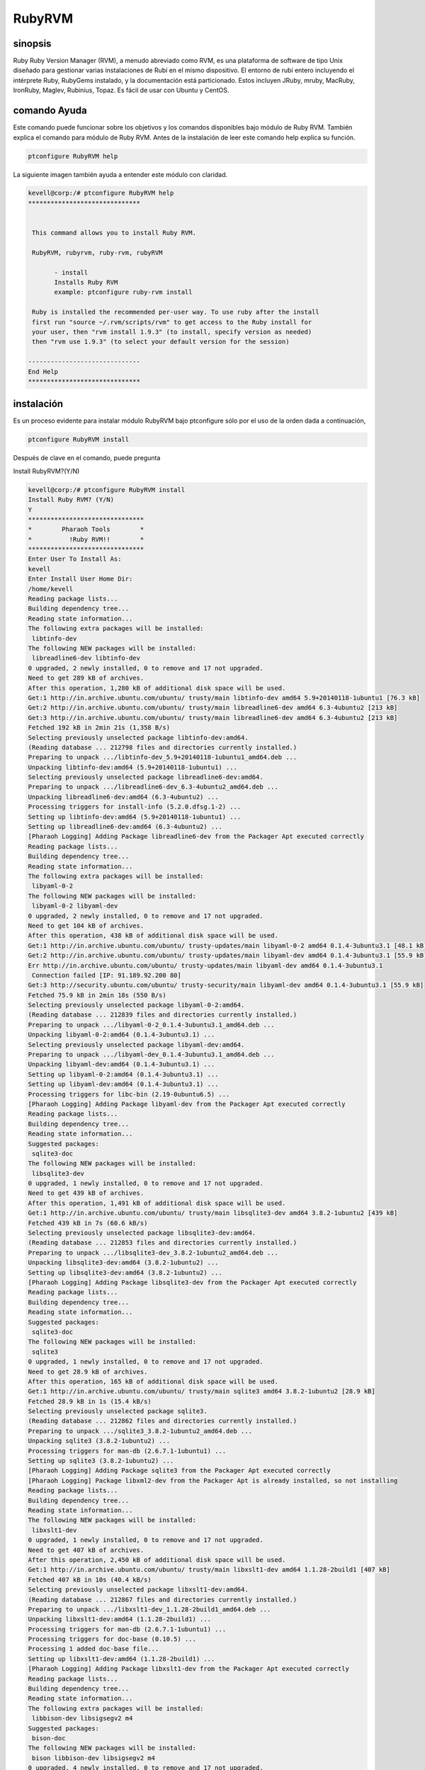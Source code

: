 ============
RubyRVM
============

sinopsis
------------

Ruby Ruby Version Manager (RVM), a menudo abreviado como RVM, es una plataforma de software de tipo Unix diseñado para gestionar varias instalaciones de Rubí en el mismo dispositivo. El entorno de rubí entero incluyendo el intérprete Ruby, RubyGems instalado, y la documentación está particionado. Estos incluyen JRuby, mruby, MacRuby, IronRuby, Maglev, Rubinius, Topaz. Es fácil de usar con Ubuntu y CentOS. 

comando Ayuda
--------------------

Este comando puede funcionar sobre los objetivos y los comandos disponibles bajo módulo de Ruby RVM. También explica el comando para módulo de Ruby RVM. Antes de la instalación de leer este comando help explica su función.

.. code-block:: bash
        
		ptconfigure RubyRVM help

La siguiente imagen también ayuda a entender este módulo con claridad.

.. code-block:: bash

 kevell@corp:/# ptconfigure RubyRVM help
 ******************************


  This command allows you to install Ruby RVM.

  RubyRVM, rubyrvm, ruby-rvm, rubyRVM

        - install
        Installs Ruby RVM
        example: ptconfigure ruby-rvm install

  Ruby is installed the recommended per-user way. To use ruby after the install
  first run "source ~/.rvm/scripts/rvm" to get access to the Ruby install for
  your user, then "rvm install 1.9.3" (to install, specify version as needed)
  then "rvm use 1.9.3" (to select your default version for the session)

 ------------------------------
 End Help
 ******************************

instalación
-----------------

Es un proceso evidente para instalar módulo RubyRVM bajo ptconfigure sólo por el uso de la orden dada a continuación,

.. code-block:: bash

	        ptconfigure RubyRVM install

Después de clave en el comando, puede pregunta

Install RubyRVM?(Y/N)

.. code-block:: bash

 kevell@corp:/# ptconfigure RubyRVM install
 Install Ruby RVM? (Y/N) 
 Y
 *******************************
 *        Pharaoh Tools        *
 *          !Ruby RVM!!        *
 *******************************
 Enter User To Install As:
 kevell
 Enter Install User Home Dir:
 /home/kevell   
 Reading package lists...
 Building dependency tree...
 Reading state information...
 The following extra packages will be installed:
  libtinfo-dev
 The following NEW packages will be installed:
  libreadline6-dev libtinfo-dev
 0 upgraded, 2 newly installed, 0 to remove and 17 not upgraded.
 Need to get 289 kB of archives.
 After this operation, 1,280 kB of additional disk space will be used.
 Get:1 http://in.archive.ubuntu.com/ubuntu/ trusty/main libtinfo-dev amd64 5.9+20140118-1ubuntu1 [76.3 kB]
 Get:2 http://in.archive.ubuntu.com/ubuntu/ trusty/main libreadline6-dev amd64 6.3-4ubuntu2 [213 kB]
 Get:3 http://in.archive.ubuntu.com/ubuntu/ trusty/main libreadline6-dev amd64 6.3-4ubuntu2 [213 kB]
 Fetched 192 kB in 2min 21s (1,358 B/s)
 Selecting previously unselected package libtinfo-dev:amd64.
 (Reading database ... 212798 files and directories currently installed.)
 Preparing to unpack .../libtinfo-dev_5.9+20140118-1ubuntu1_amd64.deb ...
 Unpacking libtinfo-dev:amd64 (5.9+20140118-1ubuntu1) ...
 Selecting previously unselected package libreadline6-dev:amd64.
 Preparing to unpack .../libreadline6-dev_6.3-4ubuntu2_amd64.deb ...
 Unpacking libreadline6-dev:amd64 (6.3-4ubuntu2) ...
 Processing triggers for install-info (5.2.0.dfsg.1-2) ...
 Setting up libtinfo-dev:amd64 (5.9+20140118-1ubuntu1) ...
 Setting up libreadline6-dev:amd64 (6.3-4ubuntu2) ...
 [Pharaoh Logging] Adding Package libreadline6-dev from the Packager Apt executed correctly
 Reading package lists...
 Building dependency tree...
 Reading state information...
 The following extra packages will be installed:
  libyaml-0-2
 The following NEW packages will be installed:
  libyaml-0-2 libyaml-dev
 0 upgraded, 2 newly installed, 0 to remove and 17 not upgraded.
 Need to get 104 kB of archives.
 After this operation, 438 kB of additional disk space will be used.
 Get:1 http://in.archive.ubuntu.com/ubuntu/ trusty-updates/main libyaml-0-2 amd64 0.1.4-3ubuntu3.1 [48.1 kB]
 Get:2 http://in.archive.ubuntu.com/ubuntu/ trusty-updates/main libyaml-dev amd64 0.1.4-3ubuntu3.1 [55.9 kB]
 Err http://in.archive.ubuntu.com/ubuntu/ trusty-updates/main libyaml-dev amd64 0.1.4-3ubuntu3.1
  Connection failed [IP: 91.189.92.200 80]
 Get:3 http://security.ubuntu.com/ubuntu/ trusty-security/main libyaml-dev amd64 0.1.4-3ubuntu3.1 [55.9 kB]
 Fetched 75.9 kB in 2min 18s (550 B/s)
 Selecting previously unselected package libyaml-0-2:amd64.
 (Reading database ... 212839 files and directories currently installed.)
 Preparing to unpack .../libyaml-0-2_0.1.4-3ubuntu3.1_amd64.deb ...
 Unpacking libyaml-0-2:amd64 (0.1.4-3ubuntu3.1) ...
 Selecting previously unselected package libyaml-dev:amd64.
 Preparing to unpack .../libyaml-dev_0.1.4-3ubuntu3.1_amd64.deb ...
 Unpacking libyaml-dev:amd64 (0.1.4-3ubuntu3.1) ...
 Setting up libyaml-0-2:amd64 (0.1.4-3ubuntu3.1) ...
 Setting up libyaml-dev:amd64 (0.1.4-3ubuntu3.1) ...
 Processing triggers for libc-bin (2.19-0ubuntu6.5) ...
 [Pharaoh Logging] Adding Package libyaml-dev from the Packager Apt executed correctly
 Reading package lists...
 Building dependency tree...
 Reading state information...
 Suggested packages:
  sqlite3-doc
 The following NEW packages will be installed:
  libsqlite3-dev
 0 upgraded, 1 newly installed, 0 to remove and 17 not upgraded.
 Need to get 439 kB of archives.
 After this operation, 1,491 kB of additional disk space will be used.
 Get:1 http://in.archive.ubuntu.com/ubuntu/ trusty/main libsqlite3-dev amd64 3.8.2-1ubuntu2 [439 kB]
 Fetched 439 kB in 7s (60.6 kB/s)
 Selecting previously unselected package libsqlite3-dev:amd64.
 (Reading database ... 212853 files and directories currently installed.)
 Preparing to unpack .../libsqlite3-dev_3.8.2-1ubuntu2_amd64.deb ...
 Unpacking libsqlite3-dev:amd64 (3.8.2-1ubuntu2) ...
 Setting up libsqlite3-dev:amd64 (3.8.2-1ubuntu2) ...
 [Pharaoh Logging] Adding Package libsqlite3-dev from the Packager Apt executed correctly
 Reading package lists...
 Building dependency tree...
 Reading state information...
 Suggested packages:
  sqlite3-doc
 The following NEW packages will be installed:
  sqlite3
 0 upgraded, 1 newly installed, 0 to remove and 17 not upgraded.
 Need to get 28.9 kB of archives.
 After this operation, 165 kB of additional disk space will be used.
 Get:1 http://in.archive.ubuntu.com/ubuntu/ trusty/main sqlite3 amd64 3.8.2-1ubuntu2 [28.9 kB]
 Fetched 28.9 kB in 1s (15.4 kB/s)
 Selecting previously unselected package sqlite3.
 (Reading database ... 212862 files and directories currently installed.)
 Preparing to unpack .../sqlite3_3.8.2-1ubuntu2_amd64.deb ...
 Unpacking sqlite3 (3.8.2-1ubuntu2) ...
 Processing triggers for man-db (2.6.7.1-1ubuntu1) ...
 Setting up sqlite3 (3.8.2-1ubuntu2) ...
 [Pharaoh Logging] Adding Package sqlite3 from the Packager Apt executed correctly
 [Pharaoh Logging] Package libxml2-dev from the Packager Apt is already installed, so not installing
 Reading package lists...
 Building dependency tree...
 Reading state information...
 The following NEW packages will be installed:
  libxslt1-dev
 0 upgraded, 1 newly installed, 0 to remove and 17 not upgraded.
 Need to get 407 kB of archives.
 After this operation, 2,450 kB of additional disk space will be used.
 Get:1 http://in.archive.ubuntu.com/ubuntu/ trusty/main libxslt1-dev amd64 1.1.28-2build1 [407 kB]
 Fetched 407 kB in 10s (40.4 kB/s)
 Selecting previously unselected package libxslt1-dev:amd64.
 (Reading database ... 212867 files and directories currently installed.)
 Preparing to unpack .../libxslt1-dev_1.1.28-2build1_amd64.deb ...
 Unpacking libxslt1-dev:amd64 (1.1.28-2build1) ...
 Processing triggers for man-db (2.6.7.1-1ubuntu1) ...
 Processing triggers for doc-base (0.10.5) ...
 Processing 1 added doc-base file...
 Setting up libxslt1-dev:amd64 (1.1.28-2build1) ...
 [Pharaoh Logging] Adding Package libxslt1-dev from the Packager Apt executed correctly
 Reading package lists...
 Building dependency tree...
 Reading state information...
 The following extra packages will be installed:
  libbison-dev libsigsegv2 m4
 Suggested packages:
  bison-doc
 The following NEW packages will be installed:
  bison libbison-dev libsigsegv2 m4
 0 upgraded, 4 newly installed, 0 to remove and 17 not upgraded.
 Need to get 805 kB of archives.
 After this operation, 2,220 kB of additional disk space will be used.
 Get:1 http://in.archive.ubuntu.com/ubuntu/ trusty/main libsigsegv2 amd64 2.10-2 [15.0 kB]
 Get:2 http://in.archive.ubuntu.com/ubuntu/ trusty/main m4 amd64 1.4.17-2ubuntu1 [195 kB]
 Get:3 http://in.archive.ubuntu.com/ubuntu/ trusty/main libbison-dev amd64 2:3.0.2.dfsg-2 [338 kB]
 Get:4 http://in.archive.ubuntu.com/ubuntu/ trusty/main bison amd64 2:3.0.2.dfsg-2 [257 kB]
 Fetched 805 kB in 16s (47.8 kB/s)
 Selecting previously unselected package libsigsegv2:amd64.
 (Reading database ... 213011 files and directories currently installed.)
 Preparing to unpack .../libsigsegv2_2.10-2_amd64.deb ...
 Unpacking libsigsegv2:amd64 (2.10-2) ...
 Selecting previously unselected package m4.
 Preparing to unpack .../m4_1.4.17-2ubuntu1_amd64.deb ...
 Unpacking m4 (1.4.17-2ubuntu1) ...
 Selecting previously unselected package libbison-dev:amd64.
 Preparing to unpack .../libbison-dev_2%3a3.0.2.dfsg-2_amd64.deb ...
 Unpacking libbison-dev:amd64 (2:3.0.2.dfsg-2) ...
 Selecting previously unselected package bison.
 Preparing to unpack .../bison_2%3a3.0.2.dfsg-2_amd64.deb ...
 Unpacking bison (2:3.0.2.dfsg-2) ...
 Processing triggers for man-db (2.6.7.1-1ubuntu1) ...
 Processing triggers for install-info (5.2.0.dfsg.1-2) ...
 Setting up libsigsegv2:amd64 (2.10-2) ...
 Setting up m4 (1.4.17-2ubuntu1) ...
 Setting up libbison-dev:amd64 (2:3.0.2.dfsg-2) ...
 Setting up bison (2:3.0.2.dfsg-2) ...
 update-alternatives: using /usr/bin/bison.yacc to provide /usr/bin/yacc (yacc) in auto mode
 Processing triggers for libc-bin (2.19-0ubuntu6.5) ...
 [Pharaoh Logging] Adding Package bison from the Packager Apt executed correctly
 Reading package lists...
 Building dependency tree...
 Reading state information...
 The following NEW packages will be installed:
  libffi-dev
 0 upgraded, 1 newly installed, 0 to remove and 17 not upgraded.
 Need to get 99.8 kB of archives.
 After this operation, 323 kB of additional disk space will be used.
 Get:1 http://in.archive.ubuntu.com/ubuntu/ trusty/main libffi-dev amd64 3.1~rc1+r3.0.13-12 [99.8 kB]
 Fetched 99.8 kB in 2s (43.9 kB/s)
 Selecting previously unselected package libffi-dev:amd64.
 (Reading database ... 213131 files and directories currently installed.)
 Preparing to unpack .../libffi-dev_3.1~rc1+r3.0.13-12_amd64.deb ...
 Unpacking libffi-dev:amd64 (3.1~rc1+r3.0.13-12) ...
 Processing triggers for man-db (2.6.7.1-1ubuntu1) ...
 Processing triggers for doc-base (0.10.5) ...
 Processing 1 added doc-base file...
 Processing triggers for install-info (5.2.0.dfsg.1-2) ...
 Setting up libffi-dev:amd64 (3.1~rc1+r3.0.13-12) ...
 [Pharaoh Logging] Adding Package libffi-dev from the Packager Apt executed correctly
 Reading package lists...
 Building dependency tree...
 Reading state information...
 The following extra packages will be installed:
  zlib1g-dev
 The following NEW packages will be installed:
  libmysqlclient-dev zlib1g-dev
 0 upgraded, 2 newly installed, 0 to remove and 17 not upgraded.
 Need to get 1,046 kB of archives.
 After this operation, 6,048 kB of additional disk space will be used.
 Get:1 http://in.archive.ubuntu.com/ubuntu/ trusty/main zlib1g-dev amd64 1:1.2.8.dfsg-1ubuntu1 [183 kB]
 Get:2 http://in.archive.ubuntu.com/ubuntu/ trusty-updates/main libmysqlclient-dev amd64 5.5.41-0ubuntu0.14.04.1 [862 kB]
 Fetched 1,046 kB in 28s (37.2 kB/s)
 Selecting previously unselected package zlib1g-dev:amd64.
 (Reading database ... 213164 files and directories currently installed.)
 Preparing to unpack .../zlib1g-dev_1%3a1.2.8.dfsg-1ubuntu1_amd64.deb ...
 Unpacking zlib1g-dev:amd64 (1:1.2.8.dfsg-1ubuntu1) ...
 Selecting previously unselected package libmysqlclient-dev.
 Preparing to unpack .../libmysqlclient-dev_5.5.41-0ubuntu0.14.04.1_amd64.deb ...
 Unpacking libmysqlclient-dev (5.5.41-0ubuntu0.14.04.1) ...
 Processing triggers for man-db (2.6.7.1-1ubuntu1) ...
 Setting up zlib1g-dev:amd64 (1:1.2.8.dfsg-1ubuntu1) ...
 Setting up libmysqlclient-dev (5.5.41-0ubuntu0.14.04.1) ...
 [Pharaoh Logging] Adding Package libmysqlclient-dev from the Packager Apt executed correctly
 [Pharaoh Logging] Package libmysql-ruby from the Packager Apt is already installed, so not installing
 Reading package lists...
 Building dependency tree...
 Reading state information...
 The following NEW packages will be installed:
  libgdbm-dev
 0 upgraded, 1 newly installed, 0 to remove and 17 not upgraded.
 Need to get 24.9 kB of archives.
 After this operation, 144 kB of additional disk space will be used.
 Get:1 http://in.archive.ubuntu.com/ubuntu/ trusty/main libgdbm-dev amd64 1.8.3-12build1 [24.9 kB]
 Fetched 24.9 kB in 1s (20.8 kB/s)
 Selecting previously unselected package libgdbm-dev.
 (Reading database ... 213260 files and directories currently installed.)
 Preparing to unpack .../libgdbm-dev_1.8.3-12build1_amd64.deb ...
 Unpacking libgdbm-dev (1.8.3-12build1) ...
 Processing triggers for man-db (2.6.7.1-1ubuntu1) ...
 Setting up libgdbm-dev (1.8.3-12build1) ...
 [Pharaoh Logging] Adding Package libgdbm-dev from the Packager Apt executed correctly
 Reading package lists...
 Building dependency tree...
 Reading state information...
 Suggested packages:
  ncurses-doc
 The following NEW packages will be installed:
  libncurses5-dev
 0 upgraded, 1 newly installed, 0 to remove and 17 not upgraded.
 Need to get 170 kB of archives.
 After this operation, 1,056 kB of additional disk space will be used.
 Get:1 http://in.archive.ubuntu.com/ubuntu/ trusty/main libncurses5-dev amd64 5.9+20140118-1ubuntu1 [170 kB]
 Fetched 170 kB in 3s (48.0 kB/s)
 Selecting previously unselected package libncurses5-dev:amd64.
 (Reading database ... 213306 files and directories currently installed.)
 Preparing to unpack .../libncurses5-dev_5.9+20140118-1ubuntu1_amd64.deb ...
 Unpacking libncurses5-dev:amd64 (5.9+20140118-1ubuntu1) ...
 Setting up libncurses5-dev:amd64 (5.9+20140118-1ubuntu1) ...
 [Pharaoh Logging] Adding Package libncurses5-dev from the Packager Apt executed correctly
 [Pharaoh Logging] Package g++ from the Packager Apt is already installed, so not installing
 Reading package lists...
 Building dependency tree...
 Reading state information...
 The following extra packages will be installed:
   libssl-doc
 The following NEW packages will be installed:
   libssl-dev libssl-doc
 0 upgraded, 2 newly installed, 0 to remove and 17 not upgraded.
 Need to get 2,038 kB of archives.
 After this operation, 7,809 kB of additional disk space will be used.
 Get:1 http://in.archive.ubuntu.com/ubuntu/ trusty-updates/main libssl-dev amd64 1.0.1f-1ubuntu2.8 [1,071 kB]
 Get:2 http://in.archive.ubuntu.com/ubuntu/ trusty-updates/main libssl-doc all 1.0.1f-1ubuntu2.8 [967 kB]
 Fetched 2,038 kB in 58s (34.6 kB/s)
 Selecting previously unselected package libssl-dev:amd64.
 (Reading database ... 213343 files and directories currently installed.)
 Preparing to unpack .../libssl-dev_1.0.1f-1ubuntu2.8_amd64.deb ...
 Unpacking libssl-dev:amd64 (1.0.1f-1ubuntu2.8) ...
 Selecting previously unselected package libssl-doc.
 Preparing to unpack .../libssl-doc_1.0.1f-1ubuntu2.8_all.deb ...
 Unpacking libssl-doc (1.0.1f-1ubuntu2.8) ...
 Processing triggers for man-db (2.6.7.1-1ubuntu1) ...
 Setting up libssl-dev:amd64 (1.0.1f-1ubuntu2.8) ...
 Setting up libssl-doc (1.0.1f-1ubuntu2.8) ...
 [Pharaoh Logging] Adding Package libssl-dev from the Packager Apt executed correctly
 Reading package lists...
 Building dependency tree...
 Reading state information...
 The following extra packages will be installed:
  automake autotools-dev
 Suggested packages:
  autoconf2.13 autoconf-archive gnu-standards autoconf-doc libtool
 The following NEW packages will be installed:
  autoconf automake autotools-dev
 0 upgraded, 3 newly installed, 0 to remove and 17 not upgraded.
 Need to get 877 kB of archives.
 After this operation, 3,653 kB of additional disk space will be used.
 Get:1 http://in.archive.ubuntu.com/ubuntu/ trusty/main autoconf all 2.69-6 [322 kB]
 Get:2 http://in.archive.ubuntu.com/ubuntu/ trusty/main autotools-dev all 20130810.1 [44.3 kB]
 Get:3 http://in.archive.ubuntu.com/ubuntu/ trusty/main automake all 1:1.14.1-2ubuntu1 [510 kB]
 Fetched 877 kB in 15s (57.6 kB/s)
 Selecting previously unselected package autoconf.
 (Reading database ... 214752 files and directories currently installed.)
 Preparing to unpack .../autoconf_2.69-6_all.deb ...
 Unpacking autoconf (2.69-6) ...
 Selecting previously unselected package autotools-dev.
 Preparing to unpack .../autotools-dev_20130810.1_all.deb ...
 Unpacking autotools-dev (20130810.1) ...
 Selecting previously unselected package automake.
 Preparing to unpack .../automake_1%3a1.14.1-2ubuntu1_all.deb ...
 Unpacking automake (1:1.14.1-2ubuntu1) ...
 Processing triggers for man-db (2.6.7.1-1ubuntu1) ...
 Processing triggers for install-info (5.2.0.dfsg.1-2) ...
 Processing triggers for doc-base (0.10.5) ...
 Processing 1 added doc-base file...
 Setting up autoconf (2.69-6) ...
 Setting up autotools-dev (20130810.1) ...
 Setting up automake (1:1.14.1-2ubuntu1) ...
 update-alternatives: using /usr/bin/automake-1.14 to provide /usr/bin/automake (automake) in auto mode
 [Pharaoh Logging] Adding Package autoconf from the Packager Apt executed correctly
 [Pharaoh Logging] Package automake from the Packager Apt is already installed, so not installing
 Reading package lists...
 Building dependency tree...
 Reading state information...
 The following extra packages will be installed:
  libltdl-dev
 Suggested packages:
   libtool-doc gfortran fortran95-compiler gcj-jdk
 The following NEW packages will be installed:
  libltdl-dev libtool
 0 upgraded, 2 newly installed, 0 to remove and 17 not upgraded.
 Need to get 345 kB of archives.
 After this operation, 2,400 kB of additional disk space will be used.
 Get:1 http://in.archive.ubuntu.com/ubuntu/ trusty/main libltdl-dev amd64 2.4.2-1.7ubuntu1 [157 kB]
 Get:2 http://in.archive.ubuntu.com/ubuntu/ trusty/main libtool amd64 2.4.2-1.7ubuntu1 [188 kB]
 Fetched 345 kB in 10s (33.3 kB/s)
 Selecting previously unselected package libltdl-dev:amd64.
 (Reading database ... 214971 files and directories currently installed.)
 Preparing to unpack .../libltdl-dev_2.4.2-1.7ubuntu1_amd64.deb ...
 Unpacking libltdl-dev:amd64 (2.4.2-1.7ubuntu1) ...
 Selecting previously unselected package libtool.
 Preparing to unpack .../libtool_2.4.2-1.7ubuntu1_amd64.deb ...
 Unpacking libtool (2.4.2-1.7ubuntu1) ...
 Processing triggers for man-db (2.6.7.1-1ubuntu1) ...
 Setting up libltdl-dev:amd64 (2.4.2-1.7ubuntu1) ...
 Setting up libtool (2.4.2-1.7ubuntu1) ...
 [Pharaoh Logging] Adding Package libtool from the Packager Apt executed correctly
 Creating /tmp/ptconfigure-temp-script-25544965900.sh
 chmod 755 /tmp/ptconfigure-temp-script-25544965900.sh 2>/dev/null
 Changing /tmp/ptconfigure-temp-script-25544965900.sh Permissions
 Executing /tmp/ptconfigure-temp-script-25544965900.sh
 Temp File /tmp/ptconfigure-temp-script-25544965900.sh Removed
 ... All done!
 *******************************
 Thanks for installing , visit www.pharaohtools.com for more
 ******************************


 Single App Installer:
 --------------------------------------------
 RubyRVM: Success
 ------------------------------
 Installer Finished
 ******************************

En caso de que la entrada del usuario como Y, se puede instalar Rubysystem del paquete. Si no, se puede salir de la pantalla. Las siguientes capturas de pantalla pueden explicarlo.

.. code-block:: bash

 [Pharaoh Logging] Package libreadline6-dev from the Packager Apt is already installed, so not installing
 [Pharaoh Logging] Package libyaml-dev from the Packager Apt is already installed, so not installing
 [Pharaoh Logging] Package libsqlite3-dev from the Packager Apt is already installed, so not installing
 [Pharaoh Logging] Package sqlite3 from the Packager Apt is already installed, so not installing

Libreadline6-dev,libyaml-dev,libsqlites3-dev these packages  installs automatically.


Opciones
------------

.. cssclass:: table-bordered

 +-------------------------+----------------------------------------+-------------+-----------------------------------------------------+
 | Parámetros              | Parámetro Alternativa                  | Opciones    | Comentarios                                         |
 +=========================+========================================+=============+=====================================================+
 |Install Ruby RVM? (Y/N)  | Podemos utilizar RubyRVM, rubyrvm,     | Y(Yes)      | Si el usuario desea continuar el proceso de         |
 |                         | ruby-rvm,rubyRvm.                      |             | instalación se puede introducir como Y.             |
 +-------------------------+----------------------------------------+-------------+-----------------------------------------------------+
 |Install Ruby RVM? (Y/N)  | Podemos utilizar RubyRVM, rubyrvm,     | N(No)       | Si el usuario desea abandonar el proceso de         |
 |                         | ruby-rvm,rubyRvm.                      |             | instalación se puede introducir como N.|            |
 +-------------------------+----------------------------------------+-------------+-----------------------------------------------------+

Beneficios
-------------

* RVM es útil incluso si usted no desea instalar varias versiones al mismo tiempo.
* Hacer las cosas desde el gestor de paquetes (al menos en ubuntu) le da una versión actualizada que cambia los directorios de instalación de la  predeterminada.
* Edificio de la fuente se necesita es tener una carga de dependencias y configuración de opciones.
* RVM es grande, ya que esto permite que el instalar diferentes versiones sin tocar Rubí por omisión del sistema de instalación.
* Otra gran ventaja de tener RVM son los gemsets - usted puede crear tantas gemsets que son exclusivos de la versión y nivel de parche, de rubí.
* Sistema de Ruby es una, reflexivo, lenguaje de scripting de alto nivel dinámico para la programación orientada a objetos rápida y fácil (POO).
* En el sistema de Ruby, hay muchos herramienta conveniente y agradable. Incluyendo las herramientas que se utilizan en el proceso de 
  despliegue.
* El sistema de media Ruby es por lo general ya una que tenga conocimiento extrema profesional con experiencia tanto en el desarrollo web y 
  las habilidades generales de ingeniería de software.
* La principal ventaja del lenguaje de programación Ruby y el Sistema de Ruby se considera que es la velocidad de desarrollo.
* Caching proyecta uno de los pasos más importantes en el desarrollo de un proyecto importante de Internet. En PHP, existen varias opciones 
  para el almacenamiento en caché de datos.
